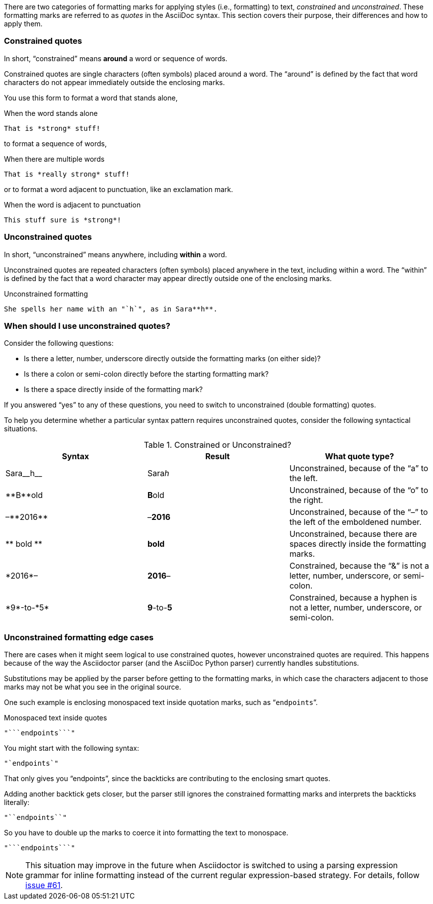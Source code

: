 ////
== Constrained and unconstrained formatting marks

- User manual
////

There are two categories of formatting marks for applying styles (i.e., formatting) to text, _constrained_ and _unconstrained_.
These formatting marks are referred to as _quotes_ in the AsciiDoc syntax.
This section covers their purpose, their differences and how to apply them.

=== Constrained quotes

In short, "`constrained`" means *around* a word or sequence of words.

Constrained quotes are single characters (often symbols) placed around a word.
The "`around`" is defined by the fact that word characters do not appear immediately outside the enclosing marks.

You use this form to format a word that stands alone,

.When the word stands alone
[source]
----
That is *strong* stuff!
----

to format a sequence of words,

.When there are multiple words
[source]
----
That is *really strong* stuff!
----

or to format a word adjacent to punctuation, like an exclamation mark.

.When the word is adjacent to punctuation
[source]
----
This stuff sure is *strong*!
----

=== Unconstrained quotes

In short, "`unconstrained`" means anywhere, including *within* a word.

Unconstrained quotes are repeated characters (often symbols) placed anywhere in the text, including within a word.
The "`within`" is defined by the fact that a word character may appear directly outside one of the enclosing marks.

.Unconstrained formatting
[source]
----
She spells her name with an "`h`", as in Sara**h**.
----

=== When should I use unconstrained quotes?

Consider the following questions:

* Is there a letter, number, underscore directly outside the formatting marks (on either side)?
* Is there a colon or semi-colon directly before the starting formatting mark?
* Is there a space directly inside of the formatting mark?

If you answered "`yes`" to any of these questions, you need to switch to unconstrained (double formatting) quotes.

To help you determine whether a particular syntax pattern requires unconstrained quotes, consider the following syntactical situations.

.Constrained or Unconstrained?
[cols="2,2,2"]
|===
|Syntax |Result |What quote type?

|Sara\__h__
|Sara__h__
|Unconstrained, because of the "`a`" to the left.

|\\**B**old
|**B**old
|Unconstrained, because of the "`o`" to the right.

|&ndash;\\**2016**
|&ndash;**2016**
|Unconstrained, because of the "`&ndash;`" to the left of the emboldened number.

|\\** bold **
|** bold **
|Unconstrained, because there are spaces directly inside the formatting marks.

|\*2016*&ndash;
|*2016*&ndash;
|Constrained, because the "`&`" is not a letter, number, underscore, or semi-colon.

|\*9*-to-\*5*
|*9*-to-*5*
|Constrained, because a hyphen is not a letter, number, underscore, or semi-colon.
|===

=== Unconstrained formatting edge cases

There are cases when it might seem logical to use constrained quotes, however unconstrained quotes are required.
This happens because of the way the Asciidoctor parser (and the AsciiDoc Python parser) currently handles substitutions.

Substitutions may be applied by the parser before getting to the formatting marks, in which case the characters adjacent to those marks may not be what you see in the original source.

One such example is enclosing monospaced text inside quotation marks, such as "```endpoints```".

.Monospaced text inside quotes
[source]
----
"```endpoints```"
----

You might start with the following syntax:

[source]
----
"`endpoints`"
----

That only gives you "`endpoints`", since the backticks are contributing to the enclosing smart quotes.

Adding another backtick gets closer, but the parser still ignores the constrained formatting marks and interprets the backticks literally:

[source]
----
"``endpoints``"
----

So you have to double up the marks to coerce it into formatting the text to monospace.

[source]
----
"```endpoints```"
----

NOTE: This situation may improve in the future when Asciidoctor is switched to using a parsing expression grammar for inline formatting instead of the current regular expression-based strategy.
For details, follow https://github.com/asciidoctor/asciidoctor/issues/61[issue #61].
